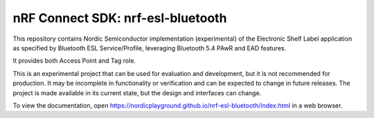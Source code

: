 nRF Connect SDK: nrf-esl-bluetooth
----------------------------------

This repository contains Nordic Semiconductor implementation (experimental) of the Electronic Shelf Label application as specified by Bluetooth ESL Service/Profile, leveraging Bluetooth 5.4 PAwR and EAD features.

It provides both Access Point and Tag role.

This is an experimental project that can be used for evaluation and development, but it is not recommended for production. It may be incomplete in functionality or verification and can be expected to change in future releases. The project is made available in its current state, but the design and interfaces can change.

To view the documentation, open https://nordicplayground.github.io/nrf-esl-bluetooth/index.html in a web browser.
